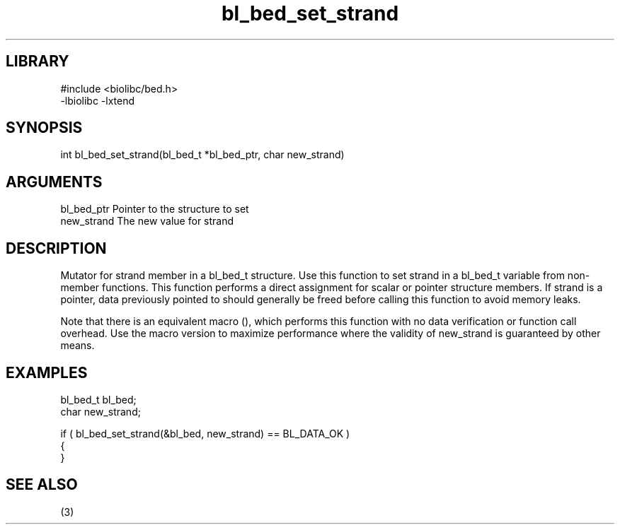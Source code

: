 \" Generated by c2man from bl_bed_set_strand.c
.TH bl_bed_set_strand 3

.SH LIBRARY
\" Indicate #includes, library name, -L and -l flags
.nf
.na
#include <biolibc/bed.h>
-lbiolibc -lxtend
.ad
.fi

\" Convention:
\" Underline anything that is typed verbatim - commands, etc.
.SH SYNOPSIS
.PP
.nf 
.na
int     bl_bed_set_strand(bl_bed_t *bl_bed_ptr, char new_strand)
.ad
.fi

.SH ARGUMENTS
.nf
.na
bl_bed_ptr      Pointer to the structure to set
new_strand      The new value for strand
.ad
.fi

.SH DESCRIPTION

Mutator for strand member in a bl_bed_t structure.
Use this function to set strand in a bl_bed_t variable
from non-member functions.  This function performs a direct
assignment for scalar or pointer structure members.  If
strand is a pointer, data previously pointed to should
generally be freed before calling this function to avoid memory
leaks.

Note that there is an equivalent macro (), which performs
this function with no data verification or function call overhead.
Use the macro version to maximize performance where the validity
of new_strand is guaranteed by other means.

.SH EXAMPLES
.nf
.na

bl_bed_t        bl_bed;
char            new_strand;

if ( bl_bed_set_strand(&bl_bed, new_strand) == BL_DATA_OK )
{
}
.ad
.fi

.SH SEE ALSO

(3)

